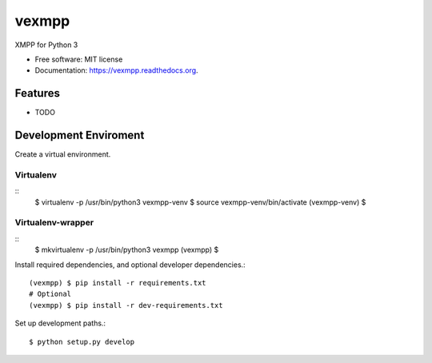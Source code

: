 ===============================
vexmpp
===============================

.. image:: https://badge.fury.io/py/vexmpp.png
    :target: http://badge.fury.io/py/vexmpp

.. image:: https://travis-ci.org/nicfit/vexmpp.png?branch=master
        :target: https://travis-ci.org/nicfit/vexmpp

.. image:: https://pypip.in/d/vexmpp/badge.png
        :target: https://pypi.python.org/pypi/vexmpp


XMPP for Python 3

* Free software: MIT license
* Documentation: https://vexmpp.readthedocs.org.

Features
--------

* TODO

Development Enviroment
----------------------

Create a virtual environment.

Virtualenv
~~~~~~~~~~
::
    $ virtualenv -p /usr/bin/python3 vexmpp-venv
    $ source vexmpp-venv/bin/activate
    (vexmpp-venv) $

Virtualenv-wrapper
~~~~~~~~~~~~~~~~~~
::
    $ mkvirtualenv -p /usr/bin/python3 vexmpp
    (vexmpp) $

Install required dependencies, and optional developer dependencies.::

    (vexmpp) $ pip install -r requirements.txt
    # Optional
    (vexmpp) $ pip install -r dev-requirements.txt

Set up development paths.::

    $ python setup.py develop
